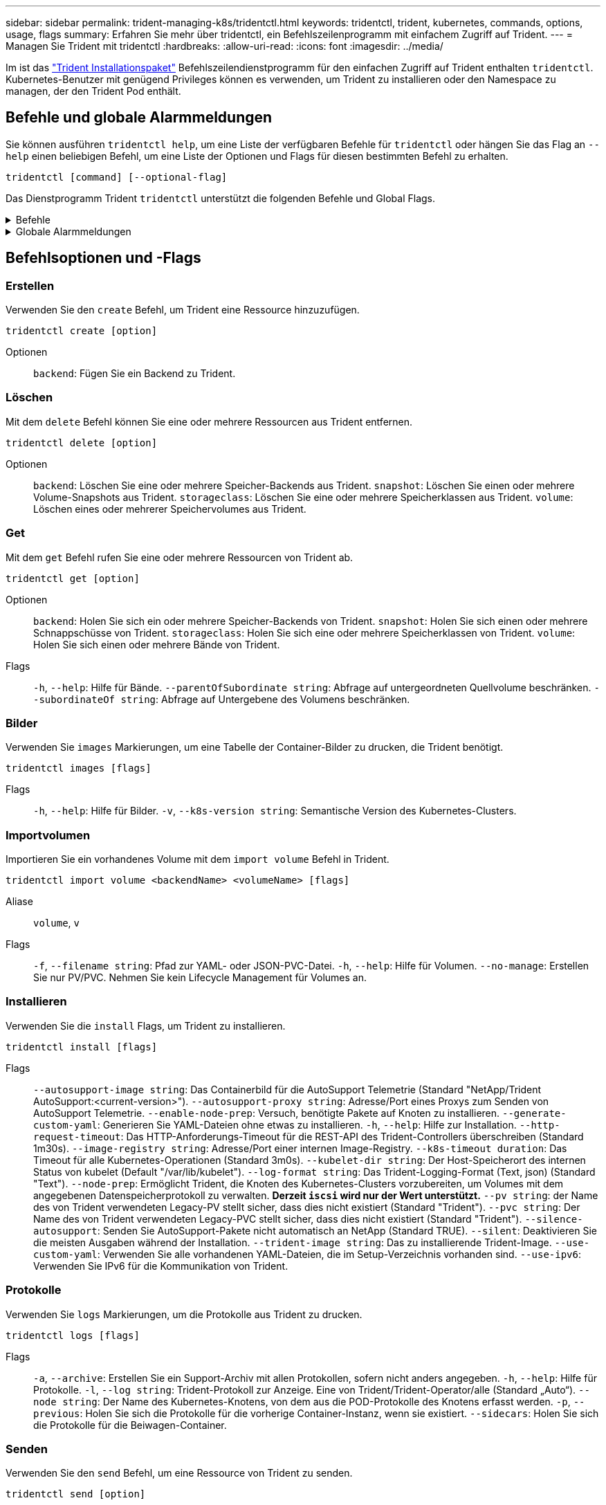 ---
sidebar: sidebar 
permalink: trident-managing-k8s/tridentctl.html 
keywords: tridentctl, trident, kubernetes, commands, options, usage, flags 
summary: Erfahren Sie mehr über tridentctl, ein Befehlszeilenprogramm mit einfachem Zugriff auf Trident. 
---
= Managen Sie Trident mit tridentctl
:hardbreaks:
:allow-uri-read: 
:icons: font
:imagesdir: ../media/


[role="lead"]
Im ist das https://github.com/NetApp/trident/releases["Trident Installationspaket"^] Befehlszeilendienstprogramm für den einfachen Zugriff auf Trident enthalten `tridentctl`. Kubernetes-Benutzer mit genügend Privileges können es verwenden, um Trident zu installieren oder den Namespace zu managen, der den Trident Pod enthält.



== Befehle und globale Alarmmeldungen

Sie können ausführen `tridentctl help`, um eine Liste der verfügbaren Befehle für `tridentctl` oder hängen Sie das Flag an `--help` einen beliebigen Befehl, um eine Liste der Optionen und Flags für diesen bestimmten Befehl zu erhalten.

`tridentctl [command] [--optional-flag]`

Das Dienstprogramm Trident `tridentctl` unterstützt die folgenden Befehle und Global Flags.

.Befehle
[%collapsible]
====
`create`:: Fügen Sie eine Ressource zu Trident hinzu.
`delete`:: Entfernen Sie eine oder mehrere Ressourcen aus Trident.
`get`:: Holen Sie sich eine oder mehrere Ressourcen von Trident.
`help`:: Hilfe zu jedem Befehl.
`images`:: Drucken Sie eine Tabelle der Container-Bilder, die Trident benötigt.
`import`:: Importieren Sie eine vorhandene Ressource in Trident.
`install`:: Installation Von Trident:
`logs`:: Drucken Sie die Protokolle aus Trident.
`send`:: Senden Sie eine Ressource von Trident.
`uninstall`:: Deinstallieren Sie Trident.
`update`:: Ändern Sie eine Ressource in Trident.
`update backend state`:: Vorübergehende Unterbrechung der Back-End-Vorgänge.
`upgrade`:: Aktualisieren Sie eine Ressource in Trident.
`version`:: Drucken Sie die Version von Trident.


====
.Globale Alarmmeldungen
[%collapsible]
====
`-d`, `--debug`:: Debug-Ausgabe.
`-h`, `--help`:: Hilfe für `tridentctl`.
`-k`, `--kubeconfig string`:: Geben Sie den Pfad an, über den Befehle lokal oder von einem Kubernetes-Cluster zu einem anderen ausgeführt werden `KUBECONFIG` sollen.
+
--

NOTE: Alternativ können Sie die Variable exportieren `KUBECONFIG`, um auf ein bestimmtes Kubernetes-Cluster zu verweisen und Befehle an dieses Cluster auszugeben `tridentctl`.

--
`-n`, `--namespace string`:: Namespace der Trident-Implementierung:
`-o`, `--output string`:: Ausgabeformat. Einer von json yaml-Namen natürlich Ärmellos (Standard).
`-s`, `--server string`:: Adresse/Port der Trident REST-Schnittstelle.
+
--

WARNING: Die Trident REST-Schnittstelle kann nur für die Wiedergabe unter 127.0.0.1 (für IPv4) oder [: 1] (für IPv6) konfiguriert werden.

--


====


== Befehlsoptionen und -Flags



=== Erstellen

Verwenden Sie den `create` Befehl, um Trident eine Ressource hinzuzufügen.

`tridentctl create [option]`

Optionen:: `backend`: Fügen Sie ein Backend zu Trident.




=== Löschen

Mit dem `delete` Befehl können Sie eine oder mehrere Ressourcen aus Trident entfernen.

`tridentctl delete [option]`

Optionen:: `backend`: Löschen Sie eine oder mehrere Speicher-Backends aus Trident.
`snapshot`: Löschen Sie einen oder mehrere Volume-Snapshots aus Trident.
`storageclass`: Löschen Sie eine oder mehrere Speicherklassen aus Trident.
`volume`: Löschen eines oder mehrerer Speichervolumes aus Trident.




=== Get

Mit dem `get` Befehl rufen Sie eine oder mehrere Ressourcen von Trident ab.

`tridentctl get [option]`

Optionen:: `backend`: Holen Sie sich ein oder mehrere Speicher-Backends von Trident.
`snapshot`: Holen Sie sich einen oder mehrere Schnappschüsse von Trident.
`storageclass`: Holen Sie sich eine oder mehrere Speicherklassen von Trident.
`volume`: Holen Sie sich einen oder mehrere Bände von Trident.
Flags:: `-h`, `--help`: Hilfe für Bände.
`--parentOfSubordinate string`: Abfrage auf untergeordneten Quellvolume beschränken.
`--subordinateOf string`: Abfrage auf Untergebene des Volumens beschränken.




=== Bilder

Verwenden Sie `images` Markierungen, um eine Tabelle der Container-Bilder zu drucken, die Trident benötigt.

`tridentctl images [flags]`

Flags:: `-h`, `--help`: Hilfe für Bilder.
`-v`, `--k8s-version string`: Semantische Version des Kubernetes-Clusters.




=== Importvolumen

Importieren Sie ein vorhandenes Volume mit dem `import volume` Befehl in Trident.

`tridentctl import volume <backendName> <volumeName> [flags]`

Aliase:: `volume`, `v`
Flags:: `-f`, `--filename string`: Pfad zur YAML- oder JSON-PVC-Datei.
`-h`, `--help`: Hilfe für Volumen.
`--no-manage`: Erstellen Sie nur PV/PVC. Nehmen Sie kein Lifecycle Management für Volumes an.




=== Installieren

Verwenden Sie die `install` Flags, um Trident zu installieren.

`tridentctl install [flags]`

Flags:: `--autosupport-image string`: Das Containerbild für die AutoSupport Telemetrie (Standard "NetApp/Trident AutoSupport:<current-version>").
`--autosupport-proxy string`: Adresse/Port eines Proxys zum Senden von AutoSupport Telemetrie.
`--enable-node-prep`: Versuch, benötigte Pakete auf Knoten zu installieren.
`--generate-custom-yaml`: Generieren Sie YAML-Dateien ohne etwas zu installieren.
`-h`, `--help`: Hilfe zur Installation.
`--http-request-timeout`: Das HTTP-Anforderungs-Timeout für die REST-API des Trident-Controllers überschreiben (Standard 1m30s).
`--image-registry string`: Adresse/Port einer internen Image-Registry.
`--k8s-timeout duration`: Das Timeout für alle Kubernetes-Operationen (Standard 3m0s).
`--kubelet-dir string`: Der Host-Speicherort des internen Status von kubelet (Default "/var/lib/kubelet").
`--log-format string`: Das Trident-Logging-Format (Text, json) (Standard "Text").
`--node-prep`: Ermöglicht Trident, die Knoten des Kubernetes-Clusters vorzubereiten, um Volumes mit dem angegebenen Datenspeicherprotokoll zu verwalten. *Derzeit `iscsi` wird nur der Wert unterstützt.*
`--pv string`: der Name des von Trident verwendeten Legacy-PV stellt sicher, dass dies nicht existiert (Standard "Trident").
`--pvc string`: Der Name des von Trident verwendeten Legacy-PVC stellt sicher, dass dies nicht existiert (Standard "Trident").
`--silence-autosupport`: Senden Sie AutoSupport-Pakete nicht automatisch an NetApp (Standard TRUE).
`--silent`: Deaktivieren Sie die meisten Ausgaben während der Installation.
`--trident-image string`: Das zu installierende Trident-Image.
`--use-custom-yaml`: Verwenden Sie alle vorhandenen YAML-Dateien, die im Setup-Verzeichnis vorhanden sind.
`--use-ipv6`: Verwenden Sie IPv6 für die Kommunikation von Trident.




=== Protokolle

Verwenden Sie `logs` Markierungen, um die Protokolle aus Trident zu drucken.

`tridentctl logs [flags]`

Flags:: `-a`, `--archive`: Erstellen Sie ein Support-Archiv mit allen Protokollen, sofern nicht anders angegeben.
`-h`, `--help`: Hilfe für Protokolle.
`-l`, `--log string`: Trident-Protokoll zur Anzeige. Eine von Trident/Trident-Operator/alle (Standard „Auto“).
`--node string`: Der Name des Kubernetes-Knotens, von dem aus die POD-Protokolle des Knotens erfasst werden.
`-p`, `--previous`: Holen Sie sich die Protokolle für die vorherige Container-Instanz, wenn sie existiert.
`--sidecars`: Holen Sie sich die Protokolle für die Beiwagen-Container.




=== Senden

Verwenden Sie den `send` Befehl, um eine Ressource von Trident zu senden.

`tridentctl send [option]`

Optionen:: `autosupport`: Senden Sie ein AutoSupport-Archiv an NetApp.




=== Deinstallieren

Verwenden Sie `uninstall` Flags, um Trident zu deinstallieren.

`tridentctl uninstall [flags]`

Flags:: `-h, --help`: Hilfe zur Deinstallation.
`--silent`: Deaktivieren Sie die meisten Ausgaben während der Deinstallation.




=== Aktualisierung

Verwenden Sie den `update` Befehl, um eine Ressource in Trident zu ändern.

`tridentctl update [option]`

Optionen:: `backend`: Aktualisieren Sie ein Backend in Trident.




=== Back-End-Status aktualisieren

Verwenden Sie den `update backend state` Befehl, um die Back-End-Vorgänge anzuhalten oder fortzusetzen.

`tridentctl update backend state <backend-name> [flag]`

.Zu berücksichtigende Aspekte
* Wenn ein Backend mit einem TridentBackendConfig (tbc) erstellt wird, kann das Backend nicht mit einer Datei aktualisiert werden `backend.json` .
* Wenn der `userState` in einem tbc gesetzt wurde, kann er nicht mit dem Befehl geändert werden `tridentctl update backend state <backend-name> --user-state suspended/normal` .
* Um die Möglichkeit, das via tridentctl nach dem Setzen über tbc wieder einzustellen `userState`, muss das Feld aus dem tbc `userState` entfernt werden. Dies kann mit dem Befehl erfolgen `kubectl edit tbc` . Nachdem das `userState` Feld entfernt wurde, können Sie mit dem `tridentctl update backend state` Befehl das eines Backends ändern `userState`.
* Verwenden Sie die `tridentctl update backend state` , um die zu ändern `userState`. Sie können auch die Using- oder -Datei aktualisieren `userState` `TridentBackendConfig` `backend.json` ; dies löst eine vollständige Neuinitialisierung des Backends aus und kann zeitaufwändig sein.
+
Flags:: `-h`, `--help`: Hilfe für Backend-Status.
`--user-state`: Auf Pause gesetzt `suspended`. Legen Sie fest `normal`, um die Back-End-Vorgänge fortzusetzen. Wenn eingestellt auf `suspended`:


* `AddVolume` Und `Import Volume` werden angehalten.
* `CloneVolume`, `ResizeVolume`, `PublishVolume`, `UnPublishVolume`, `CreateSnapshot`, `GetSnapshot` `RestoreSnapshot`, , `DeleteSnapshot`, `RemoveVolume`, `GetVolumeExternal`, `ReconcileNodeAccess` verfügbar bleiben.


Sie können den Backend-Status auch über das Feld in der Backend-Konfigurationsdatei oder aktualisieren `userState` `TridentBackendConfig` `backend.json`. Weitere Informationen finden Sie unter link:../trident-use/backend_options.html["Optionen für das Management von Back-Ends"] und link:../trident-use/backend_ops_kubectl.html["Führen Sie das Back-End-Management mit kubectl durch"].

*Beispiel:*

[role="tabbed-block"]
====
.JSON
--
Führen Sie die folgenden Schritte aus, um die mit der Datei zu aktualisieren `userState` `backend.json` :

. Bearbeiten Sie die `backend.json` Datei, um das Feld mit dem Wert „suspendiert“ aufzunehmen `userState` .
. Aktualisieren Sie das Backend mit dem `tridentctl backend update` Befehl und dem Pfad zur aktualisierten `backend.json` Datei.
+
*Beispiel*: `tridentctl backend update -f /<path to backend JSON file>/backend.json`



[listing]
----
{
    "version": 1,
    "storageDriverName": "ontap-nas",
    "managementLIF": "<redacted>",
    "svm": "nas-svm",
    "backendName": "customBackend",
    "username": "<redacted>",
    "password": "<redacted>",
    "userState": "suspended",
}

----
--
.YAML
--
Sie können den tbc bearbeiten, nachdem er angewendet wurde, indem Sie den Befehl verwenden `kubectl edit <tbc-name> -n <namespace>` . Im folgenden Beispiel wird der Back-End-Status mit der Option zum Anhalten aktualisiert `userState: suspended` :

[listing]
----
apiVersion: trident.netapp.io/v1
kind: TridentBackendConfig
metadata:
  name: backend-ontap-nas
spec:
  version: 1
  backendName: customBackend
  storageDriverName: ontap-nas
  managementLIF: <redacted>
  svm: nas-svm
userState: suspended
  credentials:
    name: backend-tbc-ontap-nas-secret
----
--
====


=== Version

Verwenden Sie `version` Flags, um die Version von und den laufenden Trident-Dienst zu drucken `tridentctl`.

`tridentctl version [flags]`

Flags:: `--client`: Nur Client-Version (kein Server erforderlich).
`-h, --help`: Hilfe zur Version.




== Plug-in-Unterstützung

Tridentctl unterstützt Plugins ähnlich wie kubectl. Tridentctl erkennt ein Plugin, wenn der binäre Dateiname des Plugins dem Schema "tridentctl-<plugin>" folgt, und die Binärdatei befindet sich in einem Ordner, der die Umgebungsvariable PATH aufführt. Alle erkannten Plugins sind im Plugin-Abschnitt der tridentctl-Hilfe aufgeführt. Optional können Sie die Suche auch einschränken, indem Sie in der Enviorment-Variable TRIDENTCTL_PLUGIN_PATH einen PLUGIN-Ordner angeben (Beispiel: `TRIDENTCTL_PLUGIN_PATH=~/tridentctl-plugins/`). Wenn die Variable verwendet wird, sucht tridenctl nur im angegebenen Ordner.
